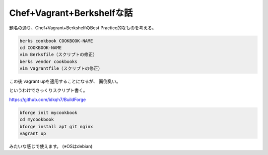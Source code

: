 Chef+Vagrant+Berkshelfな話
========================

題名の通り、Chef+Vagrant+BerkshelfのBest Practice的なものを考える。

.. code-block:: bash

    berks cookbook COOKBOOK-NAME
    cd COOKBOOK-NAME
    vim Berksfile（スクリプトの修正）
    berks vendor cookbooks
    vim Vagrantfile（スクリプトの修正）


この後 vagrant upを適用することになるが、
面倒臭い。

というわけでさっくりスクリプト書く。

https://github.com/idkqh7/BuildForge

.. code-block:: bash

    bforge init mycookbook
    cd mycookbook
    bforge install apt git nginx
    vagrant up
    
みたいな感じで使えます。
(※OSはdebian)


.. author:: default
.. categories:: none
.. tags:: none
.. comments::
